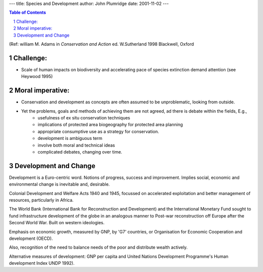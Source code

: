 ---
title: Species and Development
author: John Plumridge
date: 2001-11-02
---

.. contents:: Table of Contents
   :depth: 1
.. sectnum::


(Ref: william M. Adams  in *Conservation and Action* ed. W.Sutherland 1998  Blackwell, Oxford
 

Challenge:
==========
* Scale of human impacts on biodiversity and accelerating pace of species extinction demand attention (see Heywood 1995)


Moral imperative:
==================
* Conservation and development as concepts are often assumed to be unproblematic, looking from outside.
* Yet the problems, goals and methods of achieving them are not agreed, ad there is debate within the fields, E.g.,  
    * usefulness of ex situ  conservation techniques 
    * implications of protected area biogeography for protected area planning
    * appropriate consumptive use as a strategy for conservation.
    * development is ambiguous term
    * involve both moral and technical ideas
    * complicated debates, changing over time.


Development and Change
======================
Development is a Euro-centric word. Notions of progress, success and improvement. Implies social, economic and environmental change is inevitable  and, desirable.

Colonial Development and Welfare Acts 1940 and 1945, focussed on accelerated exploitation and better management of resources, particularly in Africa.

The World Bank (International Bank for Reconstruction and Development) and the International Monetary Fund sought to fund infrastructure development of the globe in an analogous manner to Post-war reconstruction off Europe after the Second World War. Built on western ideologies.

Emphasis on economic growth, measured by GNP, by 'G7' countries, or Organisation for Economic Cooperation and development (OECD).

Also, recognition of the need to balance needs of the poor and distribute wealth actively.

Alternative measures of development: GNP per capita and United Nations Development Programme's Human development Index UNDP 1992).    
